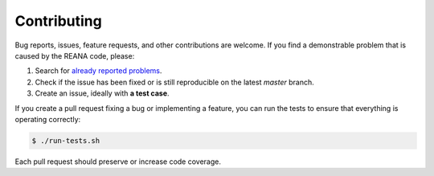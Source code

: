 Contributing
============

Bug reports, issues, feature requests, and other contributions are welcome. If you find
a demonstrable problem that is caused by the REANA code, please:

1. Search for `already reported problems
   <https://github.com/reanahub/reana-commons/issues>`_.
2. Check if the issue has been fixed or is still reproducible on the
   latest `master` branch.
3. Create an issue, ideally with **a test case**.

If you create a pull request fixing a bug or implementing a feature, you can run
the tests to ensure that everything is operating correctly:

.. code-block:: console

    $ ./run-tests.sh

Each pull request should preserve or increase code coverage.
